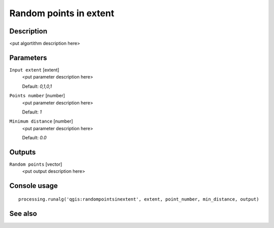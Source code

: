 Random points in extent
=======================

Description
-----------

<put algortithm description here>

Parameters
----------

``Input extent`` [extent]
  <put parameter description here>

  Default: *0,1,0,1*

``Points number`` [number]
  <put parameter description here>

  Default: *1*

``Minimum distance`` [number]
  <put parameter description here>

  Default: *0.0*

Outputs
-------

``Random points`` [vector]
  <put output description here>

Console usage
-------------

::

  processing.runalg('qgis:randompointsinextent', extent, point_number, min_distance, output)

See also
--------

